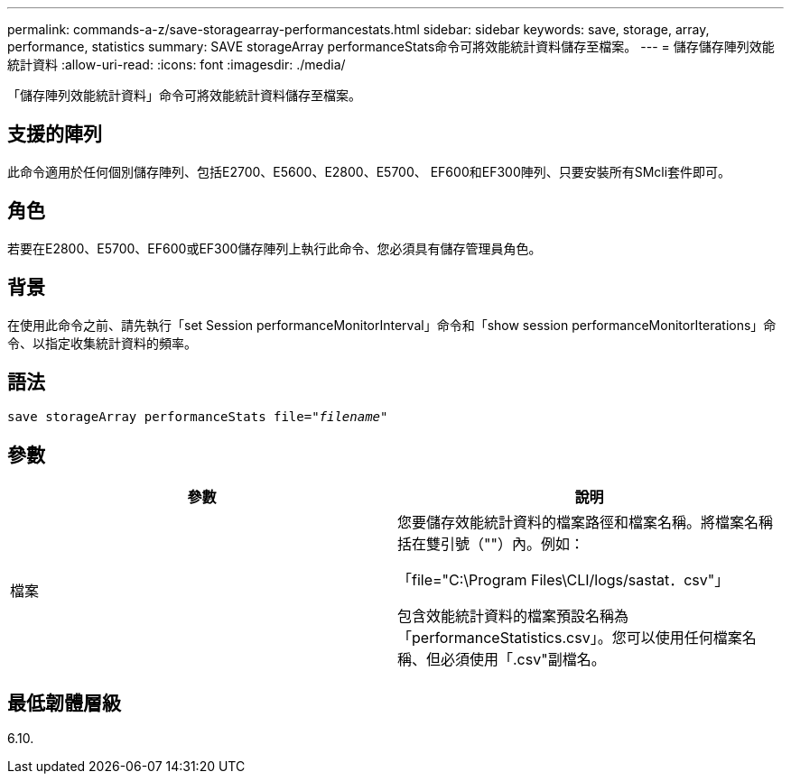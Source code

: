 ---
permalink: commands-a-z/save-storagearray-performancestats.html 
sidebar: sidebar 
keywords: save, storage, array, performance, statistics 
summary: SAVE storageArray performanceStats命令可將效能統計資料儲存至檔案。 
---
= 儲存儲存陣列效能統計資料
:allow-uri-read: 
:icons: font
:imagesdir: ./media/


[role="lead"]
「儲存陣列效能統計資料」命令可將效能統計資料儲存至檔案。



== 支援的陣列

此命令適用於任何個別儲存陣列、包括E2700、E5600、E2800、E5700、 EF600和EF300陣列、只要安裝所有SMcli套件即可。



== 角色

若要在E2800、E5700、EF600或EF300儲存陣列上執行此命令、您必須具有儲存管理員角色。



== 背景

在使用此命令之前、請先執行「set Session performanceMonitorInterval」命令和「show session performanceMonitorIterations」命令、以指定收集統計資料的頻率。



== 語法

[listing, subs="+macros"]
----
save storageArray performanceStats file=pass:quotes["_filename_"]
----


== 參數

[cols="2*"]
|===
| 參數 | 說明 


 a| 
檔案
 a| 
您要儲存效能統計資料的檔案路徑和檔案名稱。將檔案名稱括在雙引號（""）內。例如：

「file="C:\Program Files\CLI/logs/sastat．csv"」

包含效能統計資料的檔案預設名稱為「performanceStatistics.csv」。您可以使用任何檔案名稱、但必須使用「.csv"副檔名。

|===


== 最低韌體層級

6.10.
